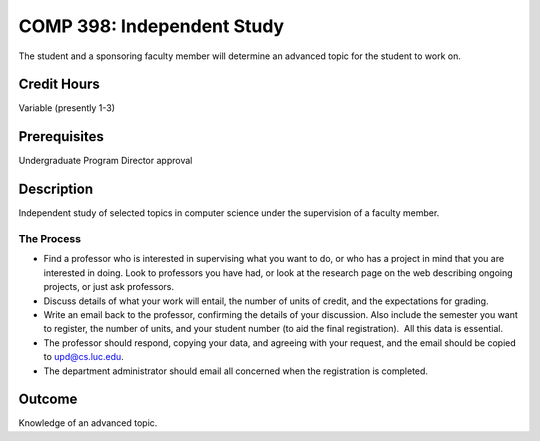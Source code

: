 COMP 398: Independent Study
===========================

The student and a sponsoring faculty member will determine an advanced topic for the student to work on. 

Credit Hours
-----------------------

Variable (presently 1-3)

Prerequisites
-----------------------

Undergraduate Program Director approval

Description
-----------------------

Independent study of selected topics in computer science under the
supervision of a faculty member.

The Process
~~~~~~~~~~~~

-  Find a professor who is interested in supervising what you want to
   do, or who has a project in mind that you are interested in doing.
   Look to professors you have had, or look at the research page on the
   web describing ongoing projects, or just ask professors.
-  Discuss details of what your work will entail, the number of units of
   credit, and the expectations for grading.
-  Write an email back to the professor, confirming the details of your
   discussion. Also include the semester you want to register, the
   number of units, and your student number (to aid the final
   registration).  All this data is essential.
-  The professor should respond, copying your data, and agreeing with
   your request, and the email should be copied to upd@cs.luc.edu.
-  The department administrator should email all concerned when the
   registration is completed.

Outcome
----------

Knowledge of an advanced topic.
